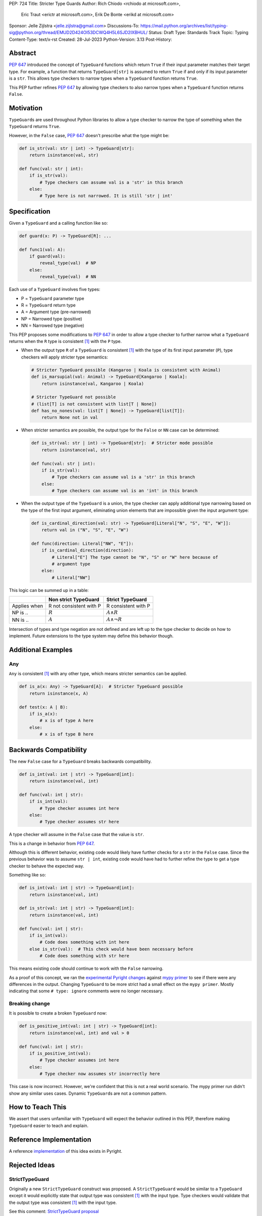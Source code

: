 PEP: 724
Title: Stricter Type Guards
Author: Rich Chiodo <rchiodo at microsoft.com>,
        Eric Traut <erictr at microsoft.com>,
        Erik De Bonte <erikd at microsoft.com>
Sponsor: Jelle Zijlstra <jelle.zijlstra@gmail.com>
Discussions-To: https://mail.python.org/archives/list/typing-sig@python.org/thread/EMUD2D424OI53DCWQ4H5L6SJD2IXBHUL/
Status: Draft
Type: Standards Track
Topic: Typing
Content-Type: text/x-rst
Created: 28-Jul-2023
Python-Version: 3.13
Post-History:


Abstract
========

:pep:`647` introduced the concept of ``TypeGuard`` functions which return
``True`` if their input parameter matches their target type. For example, a
function that returns ``TypeGuard[str]`` is assumed to return ``True`` if and
only if its input parameter is a ``str``. This allows type checkers to narrow
types when a ``TypeGuard`` function returns ``True``.

This PEP further refines :pep:`647` by allowing type checkers to also narrow
types when a ``TypeGuard`` function returns ``False``.


Motivation
==========

``TypeGuard``\s are used throughout Python libraries to allow a type checker
to narrow the type of something when the ``TypeGuard`` returns ``True``.

However, in the ``False`` case, :pep:`647` doesn't prescribe what the type
might be:

.. code-block:: python

    def is_str(val: str | int) -> TypeGuard[str]:
        return isinstance(val, str)

    def func(val: str | int):
        if is_str(val):
            # Type checkers can assume val is a 'str' in this branch
        else:
            # Type here is not narrowed. It is still 'str | int'


Specification
=============

Given a ``TypeGuard`` and a calling function like so:

.. code-block:: python

    def guard(x: P) -> TypeGuard[R]: ...

    def func1(val: A):
        if guard(val):
            reveal_type(val)  # NP
        else:
            reveal_type(val)  # NN

Each use of a ``TypeGuard`` involves five types:

* P = ``TypeGuard`` parameter type
* R = ``TypeGuard`` return type
* A = Argument type (pre-narrowed)
* NP = Narrowed type (positive)
* NN = Narrowed type (negative)

This PEP proposes some modifications to :pep:`647` in order to allow a type
checker to further narrow what a ``TypeGuard`` returns when the ``R`` type is
consistent [#isconsistent]_ with the ``P`` type.

* When the output type ``R`` of a ``TypeGuard`` is consistent [#isconsistent]_
  with the type of its first input parameter (``P``), type checkers will apply
  stricter type semantics:

  .. code-block:: python

     # Stricter TypeGuard possible (Kangaroo | Koala is consistent with Animal)
     def is_marsupial(val: Animal) -> TypeGuard[Kangaroo | Koala]:
         return isinstance(val, Kangaroo | Koala)

     # Stricter TypeGuard not possible
     # (list[T] is not consistent with list[T | None])
     def has_no_nones(val: list[T | None]) -> TypeGuard[list[T]]:
         return None not in val

* When stricter semantics are possible, the output type for the ``False`` or
  ``NN`` case can be determined:

  .. code-block:: python

     def is_str(val: str | int) -> TypeGuard[str]:  # Stricter mode possible
         return isinstance(val, str)

     def func(val: str | int):
         if is_str(val):
             # Type checkers can assume val is a 'str' in this branch
         else:
             # Type checkers can assume val is an 'int' in this branch

* When the output type of the ``TypeGuard`` is a union, the type checker can
  apply additional type narrowing based on the type of the first input
  argument, eliminating union elements that are impossible given the input
  argument type:

  .. code-block:: python

     def is_cardinal_direction(val: str) -> TypeGuard[Literal["N", "S", "E", "W"]]:
         return val in ("N", "S", "E", "W")

     def func(direction: Literal["NW", "E"]):
         if is_cardinal_direction(direction):
             # Literal["E"] The type cannot be "N", "S" or "W" here because of
             # argument type
         else:
             # Literal["NW"]


This logic can be summed up in a table:

============ ======================= ===================
\            Non strict TypeGuard    Strict TypeGuard
============ ======================= ===================
Applies when R not consistent with P R consistent with P
NP is ..     :math:`R`               :math:`A \land R`
NN is ..     :math:`A`               :math:`A \land \neg{R}`
============ ======================= ===================

Intersection of types and type negation are not defined and are left up to the
type checker to decide on how to implement. Future extensions to the type
system may define this behavior though.


Additional Examples
===================

Any
---

``Any`` is consistent [#isconsistent]_ with any other type, which means
stricter semantics can be applied.

.. code-block:: python

    def is_a(x: Any) -> TypeGuard[A]:  # Stricter TypeGuard possible
        return isinstance(x, A)

    def test(x: A | B):
        if is_a(x):
            # x is of type A here
        else:
            # x is of type B here


Backwards Compatibility
=======================

The new ``False`` case for a ``TypeGuard`` breaks backwards compatibility.

.. code-block:: python

    def is_int(val: int | str) -> TypeGuard[int]:
        return isinstance(val, int)

    def func(val: int | str):
        if is_int(val):
            # Type checker assumes int here
        else:
            # Type checker assumes str here

A type checker will assume in the ``False`` case that the value is ``str``.

This is a change in behavior from :pep:`647`.

Although this is different behavior, existing code would likely have further
checks for a ``str`` in the ``False`` case. Since the previous behavior was to
assume ``str | int``, existing code would have had to further refine the type
to get a type checker to behave the expected way.

Something like so:

.. code-block:: python

    def is_int(val: int | str) -> TypeGuard[int]:
        return isinstance(val, int)

    def is_str(val: int | str) -> TypeGuard[int]:
        return isinstance(val, int)

    def func(val: int | str):
        if is_int(val):
            # Code does something with int here
        else is_str(val):  # This check would have been necessary before
            # Code does something with str here


This means existing code should continue to work with the ``False`` narrowing.

As a proof of this concept, we ran the `experimental Pyright changes`__
against `mypy primer`__ to see if there were any differences in the output.
Changing ``TypeGuard`` to be more strict had a small effect on the ``mypy
primer``. Mostly indicating that some ``# type: ignore`` comments were no longer
necessary.

__ https://github.com/microsoft/pyright/pull/5832
__ https://github.com/hauntsaninja/mypy_primer

Breaking change
---------------

It is possible to create a broken ``TypeGuard`` now:

.. code-block:: python

    def is_positive_int(val: int | str) -> TypeGuard[int]:
        return isinstance(val, int) and val > 0

    def func(val: int | str):
        if is_positive_int(val):
            # Type checker assumes int here
        else:
            # Type checker now assumes str incorrectly here

This case is now incorrect. However, we're confident that this is not a
real world scenario. The mypy primer run didn't show any similar uses cases.
Dynamic ``TypeGuard``\s are not a common pattern.


How to Teach This
=================

We assert that users unfamiliar with ``TypeGuard`` will expect the behavior
outlined in this PEP, therefore making ``TypeGuard`` easier to teach and
explain.


Reference Implementation
========================

A reference `implementation`__ of this idea exists in Pyright.

__ https://github.com/microsoft/pyright/commit/9a5af798d726bd0612cebee7223676c39cf0b9b0


Rejected Ideas
==============

StrictTypeGuard
---------------

Originally a new ``StrictTypeGuard`` construct was proposed. A
``StrictTypeGuard`` would be similar to a ``TypeGuard`` except it would
explicitly state that output type was consistent [#isconsistent]_ with the
input type. Type checkers would validate that the output type was consistent
[#isconsistent]_ with the input type.

See this comment: `StrictTypeGuard proposal`__

__ https://github.com/python/typing/discussions/1013#discussioncomment-1966238

This was rejected because for most cases it's not necessary. Most people assume
when the ``TypeGuard`` returns ``False``, that the input type has been narrowed
to its other type. Why not just change the specification to match their
assumptions?

TypeGuard with a second output type
-----------------------------------

Another idea was also proposed where a ``TypeGuard`` could have a second output
type. Something like so:

.. code-block:: python

    def is_int(val: int | str) -> TypeGuard[int, str]:
        return isinstance(val, int)


The second output type tells a type checker what type is returned in the ``False``
case. It was originally proposed `here.`__ 

__ https://github.com/python/typing/issues/996

This idea was rejected because of the negative feedback it received.
Specifically this `thread.`__

__ https://mail.python.org/archives/list/typing-sig@python.org/thread/EMUD2D424OI53DCWQ4H5L6SJD2IXBHUL


Footnotes
=========

.. [#isconsistent] :pep:`PEP 483's discussion of is-consistent <483#summary-of-gradual-typing>`


Copyright
=========

This document is placed in the public domain or under the CC0-1.0-Universal
license, whichever is more permissive.

